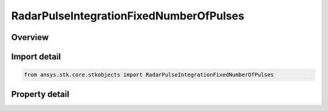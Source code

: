 RadarPulseIntegrationFixedNumberOfPulses
========================================

.. py:class:: ansys.stk.core.stkobjects.RadarPulseIntegrationFixedNumberOfPulses

   Bases: :py:class:`~ansys.stk.core.stkobjects.IRadarPulseIntegration`

   Class defining the fixed number of pulses integration method.

.. py:currentmodule:: RadarPulseIntegrationFixedNumberOfPulses

Overview
--------

.. tab-set::

    .. tab-item:: Properties

        .. list-table::
            :header-rows: 0
            :widths: auto

            * - :py:attr:`~ansys.stk.core.stkobjects.RadarPulseIntegrationFixedNumberOfPulses.pulse_number`
              - Get or set the pulse number.
            * - :py:attr:`~ansys.stk.core.stkobjects.RadarPulseIntegrationFixedNumberOfPulses.integrator_type`
              - Get or set the integrator type.
            * - :py:attr:`~ansys.stk.core.stkobjects.RadarPulseIntegrationFixedNumberOfPulses.constant_efficiency`
              - Get or set the constant efficiency value.
            * - :py:attr:`~ansys.stk.core.stkobjects.RadarPulseIntegrationFixedNumberOfPulses.exponent_on_pulse_number`
              - Get or set the exponent on pulse number value.
            * - :py:attr:`~ansys.stk.core.stkobjects.RadarPulseIntegrationFixedNumberOfPulses.non_coherent_integration`
              - Get or set the non-coherent integration flag.



Import detail
-------------

.. code-block:: python

    from ansys.stk.core.stkobjects import RadarPulseIntegrationFixedNumberOfPulses


Property detail
---------------

.. py:property:: pulse_number
    :canonical: ansys.stk.core.stkobjects.RadarPulseIntegrationFixedNumberOfPulses.pulse_number
    :type: int

    Get or set the pulse number.

.. py:property:: integrator_type
    :canonical: ansys.stk.core.stkobjects.RadarPulseIntegrationFixedNumberOfPulses.integrator_type
    :type: RadarPulseIntegratorType

    Get or set the integrator type.

.. py:property:: constant_efficiency
    :canonical: ansys.stk.core.stkobjects.RadarPulseIntegrationFixedNumberOfPulses.constant_efficiency
    :type: float

    Get or set the constant efficiency value.

.. py:property:: exponent_on_pulse_number
    :canonical: ansys.stk.core.stkobjects.RadarPulseIntegrationFixedNumberOfPulses.exponent_on_pulse_number
    :type: float

    Get or set the exponent on pulse number value.

.. py:property:: non_coherent_integration
    :canonical: ansys.stk.core.stkobjects.RadarPulseIntegrationFixedNumberOfPulses.non_coherent_integration
    :type: bool

    Get or set the non-coherent integration flag.


